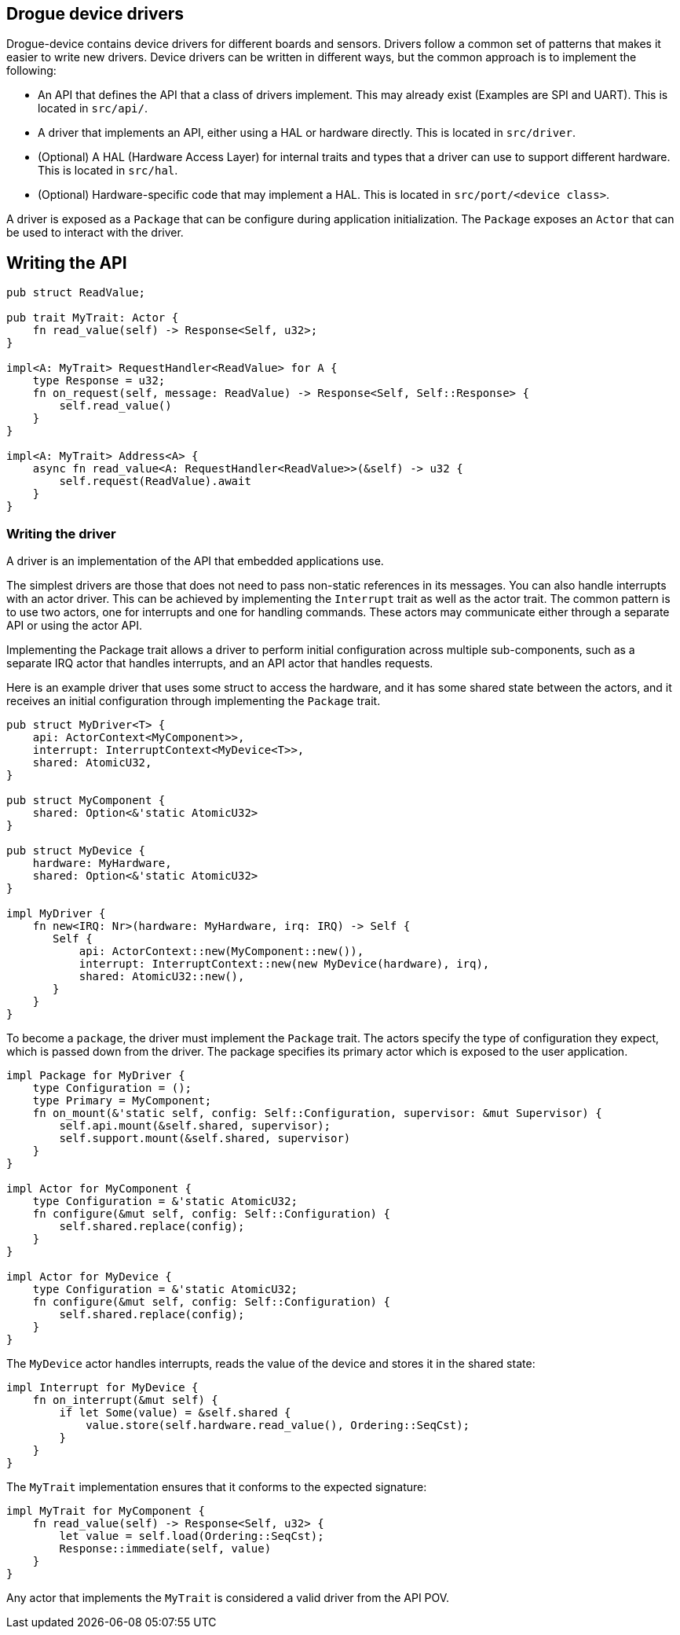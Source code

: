 == Drogue device drivers

Drogue-device contains device drivers for different boards and sensors.
Drivers follow a common set of patterns that makes it easier to write
new drivers. Device drivers can be written in different ways, but the
common approach is to implement the following:

* An API that defines the API that a class of drivers implement. This
may already exist (Examples are SPI and UART). This is located in
`src/api/`.
* A driver that implements an API, either using a HAL or hardware
directly. This is located in `src/driver`.
* (Optional) A HAL (Hardware Access Layer) for internal traits and types
that a driver can use to support different hardware. This is located in
`src/hal`.
* (Optional) Hardware-specific code that may implement a HAL. This is
located in `src/port/<device class>`.

A driver is exposed as a `Package` that can be configure during
application initialization. The `Package` exposes an `Actor` that can be
used to interact with the driver.

== Writing the API

[source,rust]
----
pub struct ReadValue;

pub trait MyTrait: Actor {
    fn read_value(self) -> Response<Self, u32>;
}

impl<A: MyTrait> RequestHandler<ReadValue> for A {
    type Response = u32;
    fn on_request(self, message: ReadValue) -> Response<Self, Self::Response> {
        self.read_value()
    }
}

impl<A: MyTrait> Address<A> {
    async fn read_value<A: RequestHandler<ReadValue>>(&self) -> u32 {
        self.request(ReadValue).await
    }
}
----

=== Writing the driver

A driver is an implementation of the API that embedded applications use.

The simplest drivers are those that does not need to pass non-static
references in its messages. You can also handle interrupts with an actor
driver. This can be achieved by implementing the `Interrupt` trait as
well as the actor trait. The common pattern is to use two actors, one
for interrupts and one for handling commands. These actors may
communicate either through a separate API or using the actor API.

Implementing the Package trait allows a driver to perform initial
configuration across multiple sub-components, such as a separate IRQ
actor that handles interrupts, and an API actor that handles requests.

Here is an example driver that uses some struct to access the hardware,
and it has some shared state between the actors, and it receives an
initial configuration through implementing the `Package` trait.

[source,rust]
----
pub struct MyDriver<T> {
    api: ActorContext<MyComponent>>,
    interrupt: InterruptContext<MyDevice<T>>,
    shared: AtomicU32,
}

pub struct MyComponent {
    shared: Option<&'static AtomicU32>
}

pub struct MyDevice {
    hardware: MyHardware,
    shared: Option<&'static AtomicU32>
}

impl MyDriver {
    fn new<IRQ: Nr>(hardware: MyHardware, irq: IRQ) -> Self {
       Self {
           api: ActorContext::new(MyComponent::new()),
           interrupt: InterruptContext::new(new MyDevice(hardware), irq),
           shared: AtomicU32::new(),
       }
    }
}
----

To become a `package`, the driver must implement the `Package` trait.
The actors specify the type of configuration they expect, which is
passed down from the driver. The package specifies its primary actor
which is exposed to the user application.

[source,rust]
----
impl Package for MyDriver {
    type Configuration = ();
    type Primary = MyComponent;
    fn on_mount(&'static self, config: Self::Configuration, supervisor: &mut Supervisor) {
        self.api.mount(&self.shared, supervisor);
        self.support.mount(&self.shared, supervisor)
    }
}

impl Actor for MyComponent {
    type Configuration = &'static AtomicU32;
    fn configure(&mut self, config: Self::Configuration) {
        self.shared.replace(config);
    }
}

impl Actor for MyDevice {
    type Configuration = &'static AtomicU32;
    fn configure(&mut self, config: Self::Configuration) {
        self.shared.replace(config);
    }
}
----

The `MyDevice` actor handles interrupts, reads the value of the device
and stores it in the shared state:

[source,rust]
----
impl Interrupt for MyDevice {
    fn on_interrupt(&mut self) {
        if let Some(value) = &self.shared {
            value.store(self.hardware.read_value(), Ordering::SeqCst);
        }
    }
}
----

The `MyTrait` implementation ensures that it conforms to the expected
signature:

[source,rust]
----
impl MyTrait for MyComponent {
    fn read_value(self) -> Response<Self, u32> {
        let value = self.load(Ordering::SeqCst);
        Response::immediate(self, value)
    }
}
----

Any actor that implements the `MyTrait` is considered a valid driver
from the API POV.
